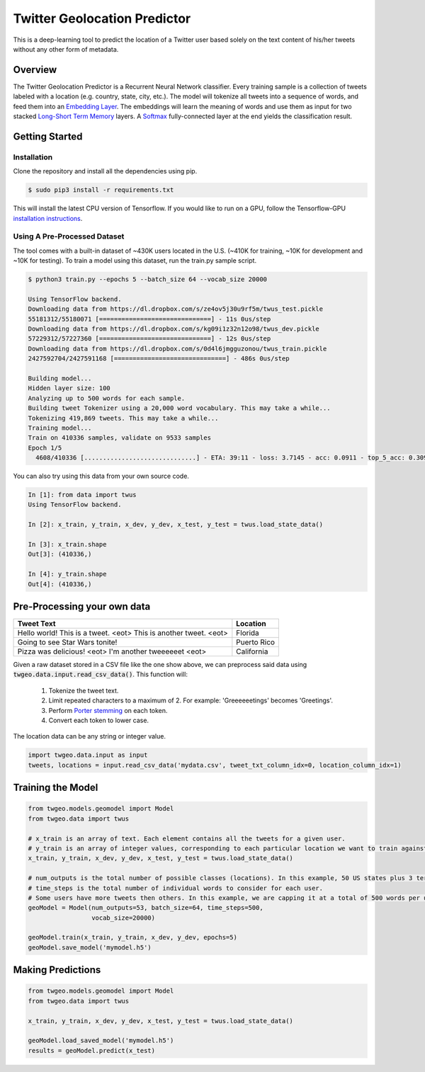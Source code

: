 Twitter Geolocation Predictor
=============================

This is a deep-learning tool to predict the location of a Twitter user
based solely on the text content of his/her tweets without any other
form of metadata.


Overview
--------

The Twitter Geolocation Predictor is a Recurrent Neural Network
classifier. Every training sample is a collection of tweets labeled with
a location (e.g. country, state, city, etc.). The model will
tokenize all tweets into a sequence of words, and feed them into an
`Embedding Layer <https://en.wikipedia.org/wiki/Word_embedding>`__. The
embeddings will learn the meaning of words and use them as input for two
stacked `Long-Short Term
Memory <http://colah.github.io/posts/2015-08-Understanding-LSTMs/>`__
layers. A `Softmax <https://en.wikipedia.org/wiki/Softmax_function>`__
fully-connected layer at the end yields the classification result.

    
.. image:: https://dl.dropbox.com/s/tvar2ccihtq0ijg/GeoModelGraph.png
   :width: 500px
   :align: center



Getting Started
---------------

Installation
~~~~~~~~~~~~

Clone the repository and install all the dependencies using pip.

.. code:: console

    $ sudo pip3 install -r requirements.txt

This will install the latest CPU version of Tensorflow. If you would
like to run on a GPU, follow the Tensorflow-GPU `installation
instructions <https://www.tensorflow.org/install/>`__.

Using A Pre-Processed Dataset
~~~~~~~~~~~~~~~~~~~~~~~~~~~~~

The tool comes with a built-in dataset of ~430K users located in the
U.S. (~410K for training, ~10K for development and ~10K for testing). To
train a model using this dataset, run the train.py sample script.

.. code-block:: bash

    $ python3 train.py --epochs 5 --batch_size 64 --vocab_size 20000

    Using TensorFlow backend.
    Downloading data from https://dl.dropbox.com/s/ze4ov5j30u9rf5m/twus_test.pickle
    55181312/55180071 [==============================] - 11s 0us/step
    Downloading data from https://dl.dropbox.com/s/kg09i1z32n12o98/twus_dev.pickle
    57229312/57227360 [==============================] - 12s 0us/step
    Downloading data from https://dl.dropbox.com/s/0d4l6jmgguzonou/twus_train.pickle
    2427592704/2427591168 [==============================] - 486s 0us/step

    Building model...
    Hidden layer size: 100
    Analyzing up to 500 words for each sample.
    Building tweet Tokenizer using a 20,000 word vocabulary. This may take a while...
    Tokenizing 419,869 tweets. This may take a while...
    Training model...
    Train on 410336 samples, validate on 9533 samples
    Epoch 1/5
      4608/410336 [..............................] - ETA: 39:11 - loss: 3.7145 - acc: 0.0911 - top_5_acc: 0.3092

You can also try using this data from your own source code.

.. code-block:: ipython

    In [1]: from data import twus
    Using TensorFlow backend.

    In [2]: x_train, y_train, x_dev, y_dev, x_test, y_test = twus.load_state_data()

    In [3]: x_train.shape
    Out[3]: (410336,)

    In [4]: y_train.shape
    Out[4]: (410336,)


Pre-Processing your own data
----------------------------

+------------------------------------------------------------------+------------+
| Tweet Text                                                       | Location   |
+==================================================================+============+
| Hello world! This is a tweet. <eot> This is another tweet. <eot> | Florida    |
+------------------------------------------------------------------+------------+
| Going to see Star Wars tonite!                                   | Puerto Rico|
+------------------------------------------------------------------+------------+
| Pizza was delicious! <eot> I'm another tweeeeeet <eot>           | California |
+------------------------------------------------------------------+------------+


Given a raw dataset stored in a CSV file like the one show above, we can preprocess said data using :code:`twgeo.data.input.read_csv_data()`. This function will:

    1. Tokenize the tweet text.
    2. Limit repeated characters to a maximum of 2. For example: 'Greeeeeetings' becomes 'Greetings'.
    3. Perform `Porter stemming  <https://en.wikipedia.org/wiki/Stemming>`_ on each token.
    4. Convert each token to lower case.

The location data can be any string or integer value.

.. code:: python

    import twgeo.data.input as input
    tweets, locations = input.read_csv_data('mydata.csv', tweet_txt_column_idx=0, location_column_idx=1)


Training the Model
------------------

.. code:: python

    from twgeo.models.geomodel import Model
    from twgeo.data import twus
    
    # x_train is an array of text. Each element contains all the tweets for a given user. 
    # y_train is an array of integer values, corresponding to each particular location we want to train against.
    x_train, y_train, x_dev, y_dev, x_test, y_test = twus.load_state_data()

    # num_outputs is the total number of possible classes (locations). In this example, 50 US states plus 3 territories.
    # time_steps is the total number of individual words to consider for each user.
    # Some users have more tweets then others. In this example, we are capping it at a total of 500 words per user.
    geoModel = Model(num_outputs=53, batch_size=64, time_steps=500,
                     vocab_size=20000)
                     
    geoModel.train(x_train, y_train, x_dev, y_dev, epochs=5)
    geoModel.save_model('mymodel.h5')

Making Predictions
------------------

.. code:: python

    from twgeo.models.geomodel import Model
    from twgeo.data import twus

    x_train, y_train, x_dev, y_dev, x_test, y_test = twus.load_state_data()

    geoModel.load_saved_model('mymodel.h5')
    results = geoModel.predict(x_test)

